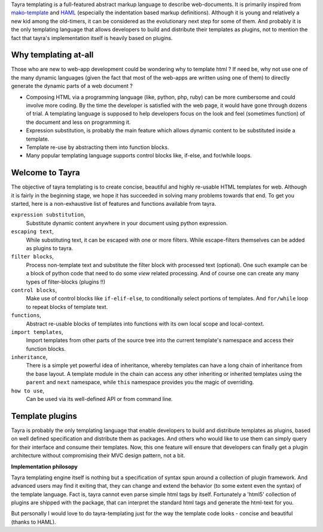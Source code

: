 Tayra templating is a full-featured abstract markup language to describe
web-documents. It is primarily inspired from
`mako-template <http://www.makotemplates.org/>`_ and 
`HAML <http://haml-lang.com/>`_ (especially the indentation based
markup definitions). Although it is young and relatively a new kid among
the old-timers, it can be considered as the evolutionary next step for some of
them. And probably it is the only templating language that allows developers
to build and distribute their templates as plugins, not to mention the fact
that tayra's implementation itself is heavily based on plugins.
    
Why templating at-all
---------------------

Those who are new to web-app development could be wondering why to template
html ? If need be, why not use one of the many dynamic languages (given the
fact that most of the web-apps are written using one of them) to directly
generate the dynamic parts of a web document ?

* Composing HTML via a programming language (like, python, php, ruby) can be
  more cumbersome and could involve more coding. By the time the developer is
  satisfied with the web page, it would have gone through dozens of trial.
  A templating language is supposed to help developers focus on the look and
  feel (sometimes function) of the document and less on programming it.
* Expression substitution, is probably the main feature which allows dynamic
  content to be substituted inside a template.
* Template re-use by abstracting them into function blocks.
* Many popular templating language supports control blocks like, if-else,
  and for/while loops.

Welcome to Tayra
----------------

The objective of tayra templating is to create concise, beautiful and highly
re-usable HTML templates for web. Although it is fairly in the beginning
stage, we hope it has succeeded in solving many problems towards that end. To
get you started, here is a non-exhaustive list of features and functions
available from tayra.

``expression substitution``,
  Substitute dynamic content anywhere in your document using python expression.

``escaping text``,
  While substituting text, it can be escaped with one or more filters. While
  escape-filters themselves can be added as plugins to tayra.

``filter blocks``,
  Process non-template text and substitute the filter block with
  processed text (optional). One such example can be a block of python code
  that need to do some `view` related processing. And of course one can 
  create any many types of filter-blocks (plugins !!)

``control blocks``,
  Make use of control blocks like ``if-elif-else``, to conditionally select
  portions of templates. And ``for/while`` loop to repeat blocks of template
  text.

``functions``,
  Abstract re-usable blocks of templates into functions with its own local
  scope and local-context.

``import templates``,
  Import templates from other parts of the source tree into the current
  template's namespace and access their function blocks.

``inheritance``,
  There is a simple yet powerful idea of inheritance, whereby templates
  can have a long chain of inheritance from the base layout. A template
  module in the chain can access any other inheriting or inherited templates
  using the ``parent`` and ``next`` namespace, while ``this`` namespace
  provides you the magic of overriding.

``how to use``,
  Can be used via its well-defined API or from command line.

Template plugins
----------------

Tayra is probably the only templating language that enable developers to build
and distribute templates as plugins, based on well defined specification and
distribute them as packages. And others who would like to use them can simply
query for their interface and consume their templates. Now, this one feature
will ensure that developers can finally get a plugin architecture without
compromising their MVC design pattern, not a bit.

**Implementation philosopy**

Tayra templating engine itself is nothing but a specification of syntax
spun around a collection of plugin framework. And advanced users
may find it exiting that, they can change and extend the behavior
(to some extent even the syntax) of the template language. Fact is, tayra
cannot even parse simple html tags by itself. Fortunately a 'html5'
collection of plugins are shipped with the package, that can interpret the
standard html tags and generate the html-text for you.

But personally I would love to do tayra-templating just for the way the 
template code looks - concise and beautiful (thanks to HAML).
